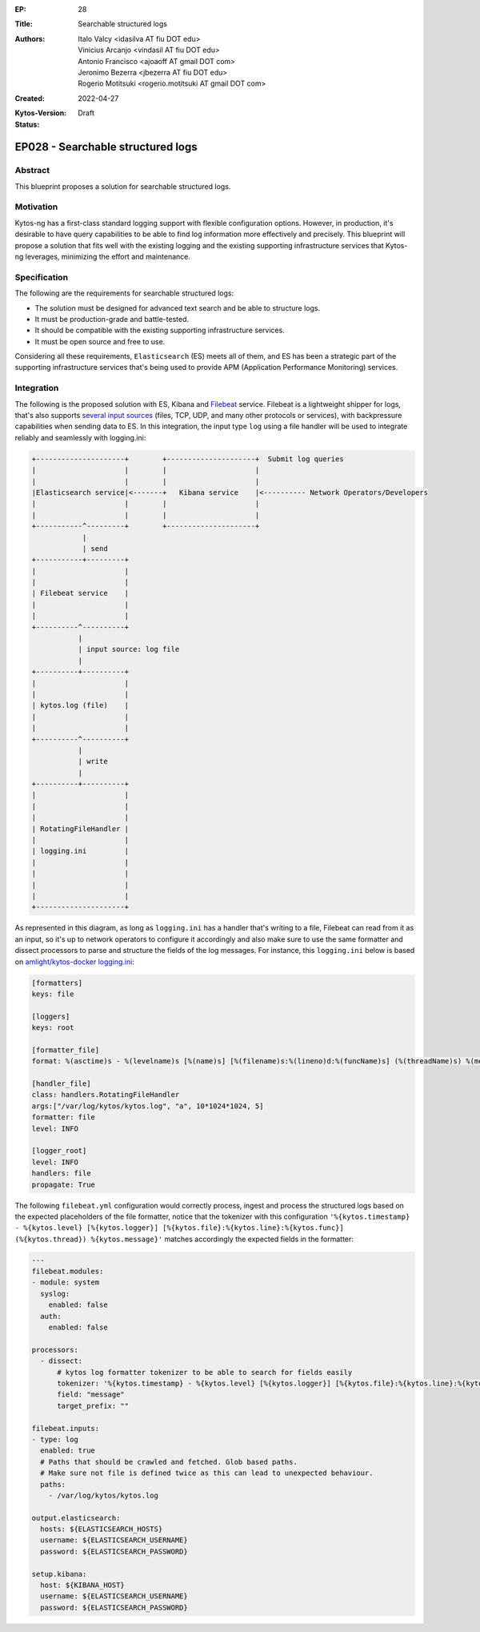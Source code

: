 :EP: 28
:Title: Searchable structured logs
:Authors:
    - Italo Valcy <idasilva AT fiu DOT edu>
    - Vinicius Arcanjo <vindasil AT fiu DOT edu>
    - Antonio Francisco <ajoaoff AT gmail DOT com>
    - Jeronimo Bezerra <jbezerra AT fiu DOT edu>
    - Rogerio Motitsuki <rogerio.motitsuki AT gmail DOT com>
:Created: 2022-04-27
:Kytos-Version:
:Status: Draft

**********************************
EP028 - Searchable structured logs
**********************************


Abstract
========

This blueprint proposes a solution for searchable structured logs.


Motivation
==========

Kytos-ng has a first-class standard logging support with flexible configuration options. However, in production, it's desirable to have query capabilities to be able to find log information more effectively and precisely. This blueprint will propose a solution that fits well with the existing logging and the existing supporting infrastructure services that Kytos-ng leverages, minimizing the effort and maintenance.


Specification
=============

The following are the requirements for searchable structured logs:

- The solution must be designed for advanced text search and be able to structure logs.
- It must be production-grade and battle-tested.
- It should be compatible with the existing supporting infrastructure services.
- It must be open source and free to use.

Considering all these requirements, ``Elasticsearch`` (ES) meets all of them, and ES has been a strategic part of the supporting infrastructure services that's being used to provide APM (Application Performance Monitoring) services.


Integration
===========

The following is the proposed solution with ES, Kibana and `Filebeat <https://www.elastic.co/beats/filebeat>`_ service. Filebeat is a lightweight shipper for logs, that's also supports `several input sources <https://www.elastic.co/guide/en/beats/filebeat/current/configuration-filebeat-options.html#filebeat-input-types>`_ (files, TCP, UDP, and many other protocols or services), with backpressure capabilities when sending data to ES. In this integration, the input type ``log`` using a file handler will be used to integrate reliably and seamlessly with logging.ini:


.. code-block:: none

    +---------------------+        +---------------------+  Submit log queries
    |                     |        |                     |
    |                     |        |                     |
    |Elasticsearch service|<-------+   Kibana service    |<---------- Network Operators/Developers
    |                     |        |                     |
    |                     |        |                     |
    +-----------^---------+        +---------------------+
                |
                | send
    +-----------+---------+
    |                     |
    |                     |
    | Filebeat service    |
    |                     |
    |                     |
    +----------^----------+
               |
               | input source: log file
               |
    +----------+----------+
    |                     |
    |                     |
    | kytos.log (file)    |
    |                     |
    |                     |
    +----------^----------+
               |
               | write
               |
    +----------+----------+
    |                     |
    |                     |
    |                     |
    | RotatingFileHandler |
    |                     |
    | logging.ini         |
    |                     |
    |                     |
    |                     |
    |                     |
    +---------------------+


As represented in this diagram, as long as ``logging.ini`` has a handler that's writing to a file, Filebeat can read from it as an input, so it's up to network operators to configure it accordingly and also make sure to use the same formatter and dissect processors to parse and structure the fields of the log messages. For instance, this ``logging.ini`` below is based on `amlight/kytos-docker logging.ini <https://github.com/amlight/kytos-docker/blob/master/logging.ini>`_:

.. code-block:: none

    [formatters]
    keys: file

    [loggers]
    keys: root

    [formatter_file]
    format: %(asctime)s - %(levelname)s [%(name)s] [%(filename)s:%(lineno)d:%(funcName)s] (%(threadName)s) %(message)s

    [handler_file]
    class: handlers.RotatingFileHandler
    args:["/var/log/kytos/kytos.log", "a", 10*1024*1024, 5]
    formatter: file
    level: INFO

    [logger_root]
    level: INFO
    handlers: file
    propagate: True

The following ``filebeat.yml`` configuration would correctly process, ingest and process the structured logs based on the expected placeholders of the file formatter, notice that the tokenizer with this configuration ``'%{kytos.timestamp} - %{kytos.level} [%{kytos.logger}] [%{kytos.file}:%{kytos.line}:%{kytos.func}] (%{kytos.thread}) %{kytos.message}'`` matches accordingly the expected fields in the formatter:

.. code-block:: none

    ---
    filebeat.modules:
    - module: system
      syslog:
        enabled: false
      auth:
        enabled: false

    processors:
      - dissect:
          # kytos log formatter tokenizer to be able to search for fields easily
          tokenizer: '%{kytos.timestamp} - %{kytos.level} [%{kytos.logger}] [%{kytos.file}:%{kytos.line}:%{kytos.func}] (%{kytos.thread}) %{kytos.message}'
          field: "message"
          target_prefix: ""

    filebeat.inputs:
    - type: log
      enabled: true
      # Paths that should be crawled and fetched. Glob based paths.
      # Make sure not file is defined twice as this can lead to unexpected behaviour.
      paths:
        - /var/log/kytos/kytos.log

    output.elasticsearch:
      hosts: ${ELASTICSEARCH_HOSTS}
      username: ${ELASTICSEARCH_USERNAME}
      password: ${ELASTICSEARCH_PASSWORD}

    setup.kibana:
      host: ${KIBANA_HOST}
      username: ${ELASTICSEARCH_USERNAME}
      password: ${ELASTICSEARCH_PASSWORD}
